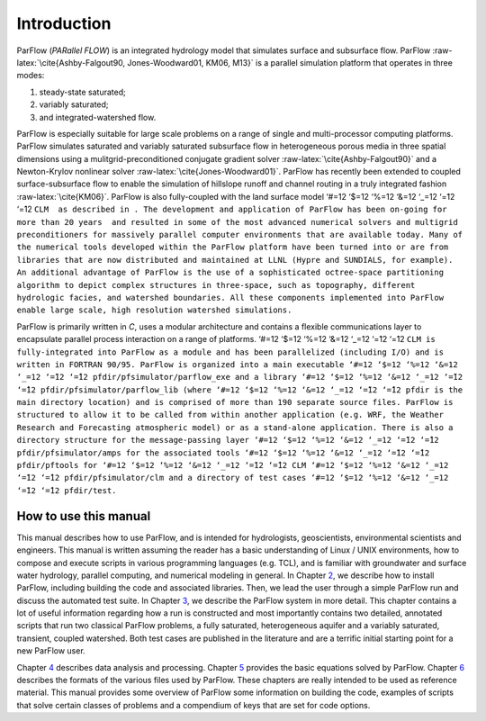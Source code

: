 .. _Introduction:

Introduction
============

ParFlow (*PARallel FLOW*) is an integrated hydrology model that
simulates surface and subsurface flow. ParFlow
:raw-latex:`\cite{Ashby-Falgout90, Jones-Woodward01, KM06, M13}` is a
parallel simulation platform that operates in three modes:

#. steady-state saturated;

#. variably saturated;

#. and integrated-watershed flow.

ParFlow is especially suitable for large scale problems on a range of
single and multi-processor computing platforms. ParFlow simulates
saturated and variably saturated subsurface flow in heterogeneous porous
media in three spatial dimensions using a mulitgrid-preconditioned
conjugate gradient solver :raw-latex:`\cite{Ashby-Falgout90}` and a
Newton-Krylov nonlinear solver :raw-latex:`\cite{Jones-Woodward01}`.
ParFlow has recently been extended to coupled surface-subsurface flow to
enable the simulation of hillslope runoff and channel routing in a truly
integrated fashion :raw-latex:`\cite{KM06}`. ParFlow is also
fully-coupled with the land surface model ‘#=12 ‘$=12 ‘%=12 ‘&=12 ‘_=12
‘=̃12 ‘=̂12
``CLM  as described in . The development and application of ParFlow has been on-going for more than 20 years  and resulted in some of the most advanced numerical solvers and multigrid preconditioners for massively parallel computer environments that are available today. Many of the numerical tools developed within the ParFlow platform have been turned into or are from libraries that are now distributed and maintained at LLNL (Hypre and SUNDIALS, for example). An additional advantage of ParFlow is the use of a sophisticated octree-space partitioning algorithm to depict complex structures in three-space, such as topography, different hydrologic facies, and watershed boundaries. All these components implemented into ParFlow enable large scale, high resolution watershed simulations.``

ParFlow is primarily written in *C*, uses a modular architecture and
contains a flexible communications layer to encapsulate parallel process
interaction on a range of platforms. ‘#=12 ‘$=12 ‘%=12 ‘&=12 ‘_=12 ‘=̃12
‘=̂12
``CLM is fully-integrated into ParFlow as a module and has been parallelized (including I/O) and is written in FORTRAN 90/95. ParFlow is organized into a main executable ‘#=12 ‘$=12 ‘%=12 ‘&=12 ‘_=12 ‘=̃12 ‘=̂12 pfdir/pfsimulator/parflow_exe and a library ‘#=12 ‘$=12 ‘%=12 ‘&=12 ‘_=12 ‘=̃12 ‘=̂12 pfdir/pfsimulator/parflow_lib (where ‘#=12 ‘$=12 ‘%=12 ‘&=12 ‘_=12 ‘=̃12 ‘=̂12 pfdir is the main directory location) and is comprised of more than 190 separate source files. ParFlow is structured to allow it to be called from within another application (e.g. WRF, the Weather Research and Forecasting atmospheric model) or as a stand-alone application. There is also a directory structure for the message-passing layer ‘#=12 ‘$=12 ‘%=12 ‘&=12 ‘_=12 ‘=̃12 ‘=̂12 pfdir/pfsimulator/amps for the associated tools ‘#=12 ‘$=12 ‘%=12 ‘&=12 ‘_=12 ‘=̃12 ‘=̂12 pfdir/pftools for ‘#=12 ‘$=12 ‘%=12 ‘&=12 ‘_=12 ‘=̃12 ‘=̂12 CLM ‘#=12 ‘$=12 ‘%=12 ‘&=12 ‘_=12 ‘=̃12 ‘=̂12 pfdir/pfsimulator/clm and a directory of test cases ‘#=12 ‘$=12 ‘%=12 ‘&=12 ‘_=12 ‘=̃12 ‘=̂12 pfdir/test.``

.. _how to:

How to use this manual
----------------------

This manual describes how to use ParFlow, and is intended for
hydrologists, geoscientists, environmental scientists and engineers.
This manual is written assuming the reader has a basic understanding of
Linux / UNIX environments, how to compose and execute scripts in various
programming languages (e.g. TCL), and is familiar with groundwater and
surface water hydrology, parallel computing, and numerical modeling in
general. In Chapter `2 <#Getting Started>`__, we describe how to install
ParFlow, including building the code and associated libraries. Then, we
lead the user through a simple ParFlow run and discuss the automated
test suite. In Chapter `3 <#The ParFlow System>`__, we describe the
ParFlow system in more detail. This chapter contains a lot of useful
information regarding how a run is constructed and most importantly
contains two detailed, annotated scripts that run two classical ParFlow
problems, a fully saturated, heterogeneous aquifer and a variably
saturated, transient, coupled watershed. Both test cases are published
in the literature and are a terrific initial starting point for a new
ParFlow user.

Chapter `4 <#Manipulating Data>`__ describes data analysis and
processing. Chapter `5 <#Model_Equations>`__ provides the basic
equations solved by ParFlow. Chapter `6 <#ParFlow Files>`__ describes
the formats of the various files used by ParFlow. These chapters are
really intended to be used as reference material. This manual provides
some overview of ParFlow some information on building the code, examples
of scripts that solve certain classes of problems and a compendium of
keys that are set for code options.